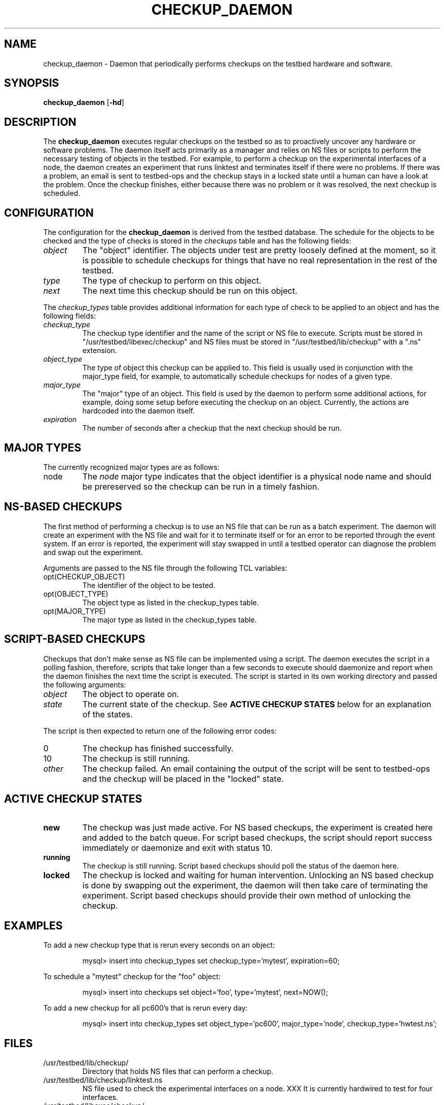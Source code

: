 .\"
.\" Copyright (c) 2006 University of Utah and the Flux Group.
.\" 
.\" {{{EMULAB-LICENSE
.\" 
.\" This file is part of the Emulab network testbed software.
.\" 
.\" This file is free software: you can redistribute it and/or modify it
.\" under the terms of the GNU Affero General Public License as published by
.\" the Free Software Foundation, either version 3 of the License, or (at
.\" your option) any later version.
.\" 
.\" This file is distributed in the hope that it will be useful, but WITHOUT
.\" ANY WARRANTY; without even the implied warranty of MERCHANTABILITY or
.\" FITNESS FOR A PARTICULAR PURPOSE.  See the GNU Affero General Public
.\" License for more details.
.\" 
.\" You should have received a copy of the GNU Affero General Public License
.\" along with this file.  If not, see <http://www.gnu.org/licenses/>.
.\" 
.\" }}}
.\"
.TH CHECKUP_DAEMON 8 "Jan 2, 2006" "Emulab" "Emulab Commands Manual"
.OS
.SH NAME
checkup_daemon \- Daemon that periodically performs checkups on the testbed
hardware and software.
.SH SYNOPSIS
.BI checkup_daemon
[\fB-hd\fR]
.SH DESCRIPTION
The
.B checkup_daemon
executes regular checkups on the testbed so as to proactively uncover any
hardware or software problems.  The daemon itself acts primarily as a manager
and relies on NS files or scripts to perform the necessary testing of objects
in the testbed.  For example, to perform a checkup on the experimental
interfaces of a node, the daemon creates an experiment that runs linktest and
terminates itself if there were no problems.  If there was a problem, an email
is sent to testbed-ops and the checkup stays in a locked state until a human
can have a look at the problem.  Once the checkup finishes, either because
there was no problem or it was resolved, the next checkup is scheduled.
.SH CONFIGURATION
The configuration for the
.B checkup_daemon
is derived from the testbed database.  The schedule for the objects to be
checked and the type of checks is stored in the
.I checkups
table and has the following fields:
.TP
.I object
The "object" identifier.  The objects under test are pretty loosely defined at
the moment, so it is possible to schedule checkups for things that have no real
representation in the rest of the testbed.
.TP
.I type
The type of checkup to perform on this object.
.TP
.I next
The next time this checkup should be run on this object.
.P
The
.I checkup_types
table provides additional information for each type of check to be applied to
an object and has the following fields:
.TP
.I checkup_type
The checkup type identifier and the name of the script or NS file to execute.
Scripts must be stored in "/usr/testbed/libexec/checkup" and NS files must
be stored in "/usr/testbed/lib/checkup" with a ".ns" extension.
.TP
.I object_type
The type of object this checkup can be applied to.  This field is usually
used in conjunction with the major_type field, for example, to automatically
schedule checkups for nodes of a given type.
.TP
.I major_type
The "major" type of an object.  This field is used by the daemon to perform
some additional actions, for example, doing some setup before executing the
checkup on an object.  Currently, the actions are hardcoded into the daemon
itself.
.TP
.I expiration
The number of seconds after a checkup that the next checkup should be run.
.SH MAJOR TYPES
The currently recognized major types are as follows:
.TP
node
The
.I node
major type indicates that the object identifier is a physical node name and
should be prereserved so the checkup can be run in a timely fashion.
.SH NS\-BASED CHECKUPS
The first method of performing a checkup is to use an NS file that can be run
as a batch experiment.  The daemon will create an experiment with the NS file
and wait for it to terminate itself or for an error to be reported through the
event system.  If an error is reported, the experiment will stay swapped in
until a testbed operator can diagnose the problem and swap out the experiment.
.P
Arguments are passed to the NS file through the following TCL variables:
.TP
opt(CHECKUP_OBJECT)
The identifier of the object to be tested.
.TP
opt(OBJECT_TYPE)
The object type as listed in the checkup_types table.
.TP
opt(MAJOR_TYPE)
The major type as listed in the checkup_types table.
.SH SCRIPT\-BASED CHECKUPS
Checkups that don't make sense as NS file can be implemented using a script.
The daemon executes the script in a polling fashion, therefore, scripts that
take longer than a few seconds to execute should daemonize and report when the
daemon finishes the next time the script is executed.  The script is started in
its own working directory and passed the following arguments:
.TP
.I object
The object to operate on.
.TP
.I state
The current state of the checkup.  See
.B ACTIVE CHECKUP STATES
below for an explanation of the states.
.P
The script is then expected to return one of the following error codes:
.TP
0
The checkup has finished successfully.
.TP
10
The checkup is still running.
.TP
.I other
The checkup failed.  An email containing the output of the script will be sent
to testbed-ops and the checkup will be placed in the "locked" state.
.SH ACTIVE CHECKUP STATES
.TP
.B new
The checkup was just made active.  For NS based checkups, the experiment is
created here and added to the batch queue.  For script based checkups, the
script should report success immediately or daemonize and exit with status 10.
.TP
.B running
The checkup is still running.  Script based checkups should poll the status of
the daemon here.
.TP
.B locked
The checkup is locked and waiting for human intervention.  Unlocking an NS
based checkup is done by swapping out the experiment, the daemon will then take
care of terminating the experiment.  Script based checkups should provide their
own method of unlocking the checkup.
.SH EXAMPLES
.PP
To add a new checkup type that is rerun every seconds on an object:
.PP
.RS
mysql> insert into checkup_types set checkup_type='mytest', expiration=60;
.RE
.PP
To schedule a "mytest" checkup for the "foo" object:
.PP
.RS
mysql> insert into checkups set object='foo', type='mytest', next=NOW();
.RE
.PP
To add a new checkup for all pc600's that is rerun every day:
.PP
.RS
mysql> insert into checkup_types set object_type='pc600', major_type='node',
checkup_type='hwtest.ns';
.RE
.SH FILES
.TP
/usr/testbed/lib/checkup/
Directory that holds NS files that can perform a checkup.
.TP
/usr/testbed/lib/checkup/linktest.ns
NS file used to check the experimental interfaces on a node.  XXX It is
currently hardwired to test for four interfaces.
.TP
/usr/testbed/libexec/checkup/
Directory that holds scripts that can perform a checkup.
.TP
/usr/testbed/libexec/checkup/example_checkup
Example checkup script that demonstrates the "protocol" between the
checkup_daemon and a checkup script.
.TP
/users/elabckup/ckup-*
The working directories for any active script based checkups.
.SH AUTHOR
The Emulab project at the University of Utah.
.SH NOTES
The Emulab project can be found on the web at
.IR http://www.emulab.net
